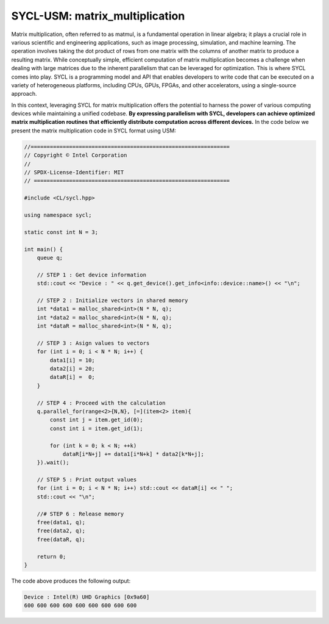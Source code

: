 SYCL-USM: matrix_multiplication
===============================

Matrix multiplication, often referred to as matmul, is a fundamental operation in linear algebra; it plays a crucial role in various scientific and engineering applications, such as image processing, simulation, and machine learning. The operation involves taking the dot product of rows from one matrix with the columns of another matrix to produce a resulting matrix. While conceptually simple, efficient computation of matrix multiplication becomes a challenge when dealing with large matrices due to the inherent parallelism that can be leveraged for optimization. This is where SYCL comes into play. SYCL is a programming model and API that enables developers to write code that can be executed on a variety of heterogeneous platforms, including CPUs, GPUs, FPGAs, and other accelerators, using a single-source approach.

In this context, leveraging SYCL for matrix multiplication offers the potential to harness the power of various computing devices while maintaining a unified codebase. **By expressing parallelism with SYCL, developers can achieve optimized matrix multiplication routines that efficiently distribute computation across different devices.** In the code below we present the matrix multiplication code in SYCL format using USM:

.. code-block:: cpp

    //==============================================================
    // Copyright © Intel Corporation
    //
    // SPDX-License-Identifier: MIT
    // =============================================================

    #include <CL/sycl.hpp>
    
    using namespace sycl;

    static const int N = 3;

    int main() {
        queue q;

        // STEP 1 : Get device information
        std::cout << "Device : " << q.get_device().get_info<info::device::name>() << "\n";

        // STEP 2 : Initialize vectors in shared memory
        int *data1 = malloc_shared<int>(N * N, q);
        int *data2 = malloc_shared<int>(N * N, q);
        int *dataR = malloc_shared<int>(N * N, q);

        // STEP 3 : Asign values to vectors
        for (int i = 0; i < N * N; i++) {
            data1[i] = 10;
            data2[i] = 20;
            dataR[i] =  0;
        }

        // STEP 4 : Proceed with the calculation
        q.parallel_for(range<2>{N,N}, [=](item<2> item){
            const int j = item.get_id(0);
            const int i = item.get_id(1);
            
            for (int k = 0; k < N; ++k)
                dataR[i*N+j] += data1[i*N+k] * data2[k*N+j];
        }).wait();

        // STEP 5 : Print output values
        for (int i = 0; i < N * N; i++) std::cout << dataR[i] << " ";
        std::cout << "\n";

        //# STEP 6 : Release memory
        free(data1, q);
        free(data2, q);
        free(dataR, q);

        return 0;
    }

The code above produces the following output:

.. code-block:: cpp

    Device : Intel(R) UHD Graphics [0x9a60]
    600 600 600 600 600 600 600 600 600 
